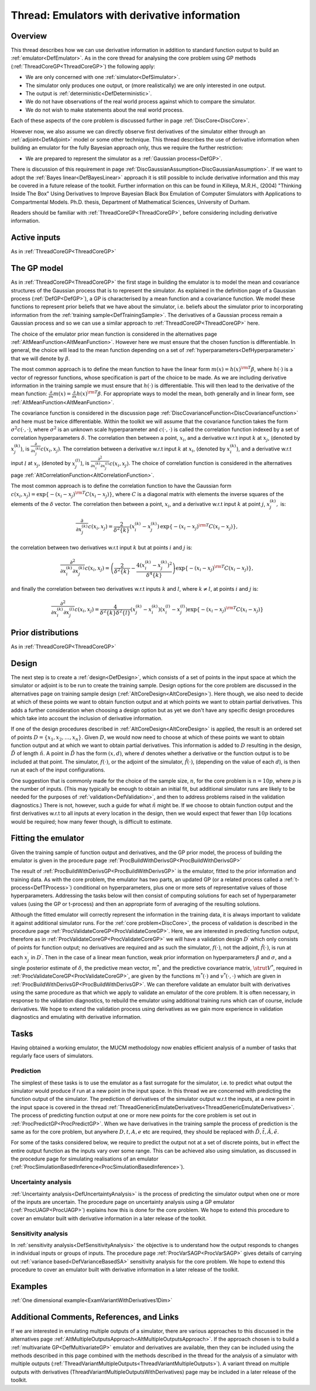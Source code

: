 .. _ThreadVariantWithDerivatives:

Thread: Emulators with derivative information
=============================================

Overview
--------

This thread describes how we can use derivative information in addition
to standard function output to build an :ref:`emulator<DefEmulator>`.
As in the core thread for analysing the core problem using GP methods
(:ref:`ThreadCoreGP<ThreadCoreGP>`) the following apply:

-  We are only concerned with one :ref:`simulator<DefSimulator>`.
-  The simulator only produces one output, or (more realistically) we
   are only interested in one output.
-  The output is :ref:`deterministic<DefDeterministic>`.
-  We do not have observations of the real world process against which
   to compare the simulator.
-  We do not wish to make statements about the real world process.

Each of these aspects of the core problem is discussed further in page
:ref:`DiscCore<DiscCore>`.

However now, we also assume we can directly observe first derivatives of
the simulator either through an :ref:`adjoint<DefAdjoint>` model or
some other technique. This thread describes the use of derivative
information when building an emulator for the fully Bayesian approach
only, thus we require the further restriction:

-  We are prepared to represent the simulator as a :ref:`Gaussian
   process<DefGP>`.

There is discussion of this requirement in page
:ref:`DiscGaussianAssumption<DiscGaussianAssumption>`. If we want to
adopt the :ref:`Bayes linear<DefBayesLinear>` approach it is still
possible to include derivative information and this may be covered in a
future release of the toolkit. Further information on this can be found
in Killeya, M.R.H., (2004) "Thinking Inside The Box" Using Derivatives
to Improve Bayesian Black Box Emulation of Computer Simulators with
Applications to Compartmental Models. Ph.D. thesis, Department of
Mathematical Sciences, University of Durham.

Readers should be familiar with :ref:`ThreadCoreGP<ThreadCoreGP>`,
before considering including derivative information.

Active inputs
-------------

As in :ref:`ThreadCoreGP<ThreadCoreGP>`

The GP model
------------

As in :ref:`ThreadCoreGP<ThreadCoreGP>` the first stage in building
the emulator is to model the mean and covariance structures of the
Gaussian process that is to represent the simulator. As explained in the
definition page of a Gaussian process (:ref:`DefGP<DefGP>`), a GP is
characterised by a mean function and a covariance function. We model
these functions to represent prior beliefs that we have about the
simulator, i.e. beliefs about the simulator prior to incorporating
information from the :ref:`training sample<DefTrainingSample>`. The
derivatives of a Gaussian process remain a Gaussian process and so we
can use a similar approach to :ref:`ThreadCoreGP<ThreadCoreGP>` here.

The choice of the emulator prior mean function is considered in the
alternatives page :ref:`AltMeanFunction<AltMeanFunction>`. However
here we must ensure that the chosen function is differentiable. In
general, the choice will lead to the mean function depending on a set of
:ref:`hyperparameters<DefHyperparameter>` that we will denote by
:math:`\beta`.

The most common approach is to define the mean function to have the
linear form :math:`m(x) = h(x)^{\rm T}\beta`, where :math:`h(\cdot)` is a
vector of regressor functions, whose specification is part of the choice
to be made. As we are including derivative information in the training
sample we must ensure that :math:`h(\cdot)` is differentiable. This will
then lead to the derivative of the mean function:
:math:`\frac{\partial}{\partial x}m(x) = \frac{\partial}{\partial
x}h(x)^{\rm T}\beta`. For appropriate ways to model the mean, both
generally and in linear form, see
:ref:`AltMeanFunction<AltMeanFunction>`.

The covariance function is considered in the discussion page
:ref:`DiscCovarianceFunction<DiscCovarianceFunction>` and here must
be twice differentiable. Within the toolkit we will assume that the
covariance function takes the form :math:`\sigma^2 c(\cdot,\cdot)`, where
:math:`\sigma^2` is an unknown scale hyperparameter and :math:`c(\cdot,
\cdot)` is called the correlation function indexed by a set of
correlation hyperparameters :math:`\delta`. The correlation then between a
point, :math:`x_i`, and a derivative w.r.t input :math:`k` at
:math:`x_j`, (denoted by :math:`x_j^{(k)}`), is :math:`\frac{\partial}{\partial
x_j^{(k)}} c(x_i,x_j)`. The correlation between a derivative w.r.t
input :math:`k` at :math:`x_i`, (denoted by :math:`x_i^{(k)}`), and
a derivative w.r.t input :math:`l` at :math:`x_j`, (denoted by
:math:`x_j^{(l)}`), is :math:`\frac{\partial^2}{\partial x_i^{(k)}\partial
x_j^{(l)}} c(x_i,x_j)`. The choice of correlation function is
considered in the alternatives page
:ref:`AltCorrelationFunction<AltCorrelationFunction>`.

The most common approach is to define the correlation function to have
the Gaussian form :math:`c(x_i,x_j) = \exp\{-(x_i-x_j)^{\rm
T}C(x_i-x_j)\}`, where :math:`C` is a diagonal matrix with elements
the inverse squares of the elements of the :math:`\delta` vector. The
correlation then between a point, :math:`x_i`, and a derivative
w.r.t input :math:`k` at point :math:`j`, :math:`x_j^{(k)},` is:

.. math::
   \frac{\partial}{\partial x_j^{(k)}} c(x_i,x_j) =
   \frac{2}{\delta^2\{k\}}\left(x_i^{(k)}-x_j^{(k)}\right)\,\exp\{-(x_i-x_j)^{\rm
   T}C(x_i-x_j)\},

the correlation between two derivatives w.r.t input :math:`k` but at
points :math:`i` and :math:`j` is:

.. math::
   \frac{\partial^2}{\partial x_i^{(k)} \partial x_j^{(k)}} c(x_i,x_j)
   = \left(\frac{2}{\delta^2\{k\}} -
   \frac{4\left(x_i^{(k)}-x_j^{(k)}\right)^2}{\delta^4\{k\}}\right)\exp\{-(x_i-x_j)^{\rm
   T}C(x_i-x_j)\},

and finally the correlation between two derivatives w.r.t inputs
:math:`k` and :math:`l`, where :math:`k \ne l`, at points
:math:`i` and :math:`j` is:

.. math::
   \frac{\partial^2}{\partial x_i^{(k)} \partial x_j^{(l)}} c(x_i,x_j)
   =\frac{4}{\delta^2\{k\}\delta^2\{l\}}\left(x_j^{(k)}-x_i^{(k)}\right)\left(x_i^{(l)}-x_j^{(l)}\right)\exp\{-(x_i-x_j)^{\rm
   T}C(x_i-x_j)\}

Prior distributions
-------------------

As in :ref:`ThreadCoreGP<ThreadCoreGP>`

Design
------

The next step is to create a :ref:`design<DefDesign>`, which consists
of a set of points in the input space at which the simulator or adjoint
is to be run to create the training sample. Design options for the core
problem are discussed in the alternatives page on training sample design
(:ref:`AltCoreDesign<AltCoreDesign>`). Here though, we also need to
decide at which of these points we want to obtain function output and at
which points we want to obtain partial derivatives. This adds a further
consideration when choosing a design option but as yet we don't have any
specific design procedures which take into account the inclusion of
derivative information.

If one of the design procedures described in
:ref:`AltCoreDesign<AltCoreDesign>` is applied, the result is an
ordered set of points :math:`D = \{x_1, x_2, \ldots, x_n\}`. Given
:math:`D`, we would now need to choose at which of these points we
want to obtain function output and at which we want to obtain partial
derivatives. This information is added to :math:`D` resulting in the
design, :math:`\tilde{D}` of length :math:`\tilde{n}`. A point
in :math:`\tilde{D}` has the form :math:`(x,d)`, where :math:`d`
denotes whether a derivative or the function output is to be included at
that point. The simulator, :math:`f(\cdot)`, or the adjoint of the
simulator, :math:`\tilde{f}(\cdot)`, (depending on the value of each
:math:`d`), is then run at each of the input configurations.

One suggestion that is commonly made for the choice of the sample size,
:math:`n`, for the core problem is :math:`n=10p`, where :math:`p`
is the number of inputs. (This may typically be enough to obtain an
initial fit, but additional simulator runs are likely to be needed for
the purposes of :ref:`validation<DefValidation>`, and then to address
problems raised in the validation diagnostics.) There is not, however,
such a guide for what :math:`\tilde{n}` might be. If we choose to
obtain function output and the first derivatives w.r.t to all inputs at
every location in the design, then we would expect that fewer than
:math:`10p` locations would be required; how many fewer though, is
difficult to estimate.

Fitting the emulator
--------------------

Given the training sample of function output and derivatives, and the GP
prior model, the process of building the emulator is given in the
procedure page :ref:`ProcBuildWithDerivsGP<ProcBuildWithDerivsGP>`

The result of :ref:`ProcBuildWithDerivsGP<ProcBuildWithDerivsGP>` is
the emulator, fitted to the prior information and training data. As with
the core problem, the emulator has two parts, an updated GP (or a
related process called a :ref:`t-process<DefTProcess>`) conditional
on hyperparameters, plus one or more sets of representative values of
those hyperparameters. Addressing the tasks below will then consist of
computing solutions for each set of hyperparameter values (using the GP
or t-process) and then an appropriate form of averaging of the resulting
solutions.

Although the fitted emulator will correctly represent the information in
the training data, it is always important to validate it against
additional simulator runs. For the :ref:`core problem<DiscCore>`, the
process of validation is described in the procedure page
:ref:`ProcValidateCoreGP<ProcValidateCoreGP>`. Here, we are
interested in predicting function output, therefore as in
:ref:`ProcValidateCoreGP<ProcValidateCoreGP>` we will have a
validation design :math:`D^\prime` which only consists of points for
function output; no derivatives are required and as such the simulator,
:math:`f(\cdot)`, not the adjoint, :math:`\tilde{f}(\cdot)`, is run at each
:math:`x_j^\prime` in :math:`D^\prime`. Then in the case of a
linear mean function, weak prior information on hyperparameters
:math:`\beta` and :math:`\sigma`, and a single posterior
estimate of :math:`\delta`, the predictive mean vector, :math:`m^*`,
and the predictive covariance matrix, :math:`\strut V^*`, required
in :ref:`ProcValidateCoreGP<ProcValidateCoreGP>`, are given by the
functions :math:`m^*(\cdot)` and :math:`v^*(\cdot,\cdot)` which are given in
:ref:`ProcBuildWithDerivsGP<ProcBuildWithDerivsGP>`. We can therefore
validate an emulator built with derivatives using the same procedure as
that which we apply to validate an emulator of the core problem. It is
often necessary, in response to the validation diagnostics, to rebuild
the emulator using additional training runs which can of course, include
derivatives. We hope to extend the validation process using derivatives
as we gain more experience in validation diagnostics and emulating with
derivative information.

Tasks
-----

Having obtained a working emulator, the MUCM methodology now enables
efficient analysis of a number of tasks that regularly face users of
simulators.

Prediction
~~~~~~~~~~

The simplest of these tasks is to use the emulator as a fast surrogate
for the simulator, i.e. to predict what output the simulator would
produce if run at a new point in the input space. In this thread we are
concerned with predicting the function output of the simulator. The
prediction of derivatives of the simulator output w.r.t the inputs, at a
new point in the input space is covered in the thread
:ref:`ThreadGenericEmulateDerivatives<ThreadGenericEmulateDerivatives>`.
The process of predicting function output at one or more new points for
the core problem is set out in :ref:`ProcPredictGP<ProcPredictGP>`.
When we have derivatives in the training sample the process of
prediction is the same as for the core problem, but anywhere :math:`D, t, A,
e` etc are required, they should be replaced with :math:`\tilde{D},
\tilde{t}, \tilde{A}, \tilde{e}`.

For some of the tasks considered below, we require to predict the output
not at a set of discrete points, but in effect the entire output
function as the inputs vary over some range. This can be achieved also
using simulation, as discussed in the procedure page for simulating
realisations of an emulator
(:ref:`ProcSimulationBasedInference<ProcSimulationBasedInference>`).

Uncertainty analysis
~~~~~~~~~~~~~~~~~~~~

:ref:`Uncertainty analysis<DefUncertaintyAnalysis>` is the process of
predicting the simulator output when one or more of the inputs are
uncertain. The procedure page on uncertainty analysis using a GP
emulator (:ref:`ProcUAGP<ProcUAGP>`) explains how this is done for
the core problem. We hope to extend this procedure to cover an emulator
built with derivative information in a later release of the toolkit.

Sensitivity analysis
~~~~~~~~~~~~~~~~~~~~

In :ref:`sensitivity analysis<DefSensitivityAnalysis>` the objective
is to understand how the output responds to changes in individual inputs
or groups of inputs. The procedure page
:ref:`ProcVarSAGP<ProcVarSAGP>` gives details of carrying out
:ref:`variance based<DefVarianceBasedSA>` sensitivity analysis for
the core problem. We hope to extend this procedure to cover an emulator
built with derivative information in a later release of the toolkit.

Examples
--------

:ref:`One dimensional example<ExamVariantWithDerivatives1Dim>`

Additional Comments, References, and Links
------------------------------------------

If we are interested in emulating multiple outputs of a simulator, there
are various approaches to this discussed in the alternatives page
:ref:`AltMultipleOutputsApproach<AltMultipleOutputsApproach>`. If the
approach chosen is to build a :ref:`multivariate
GP<DefMultivariateGP>` emulator and derivatives are available,
then they can be included using the methods described in this page
combined with the methods described in the thread for the analysis of a
simulator with multiple outputs
(:ref:`ThreadVariantMultipleOutputs<ThreadVariantMultipleOutputs>`).
A variant thread on multiple outputs with derivatives
(ThreadVariantMultipleOutputsWithDerivatives) page may be included in a
later release of the toolkit.
